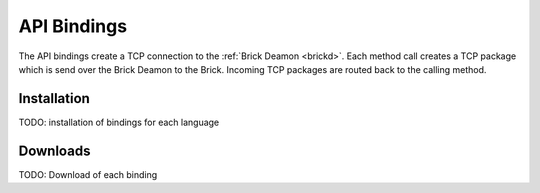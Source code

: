 .. _api_bindings:

API Bindings
============

The API bindings create a TCP connection to the 
:ref:`Brick Deamon <brickd>`. Each method call creates a TCP package which
is send over the Brick Deamon to the Brick. Incoming TCP packages
are routed back to the calling method.


Installation
------------

TODO: installation of bindings for each language


Downloads
---------

TODO: Download of each binding




